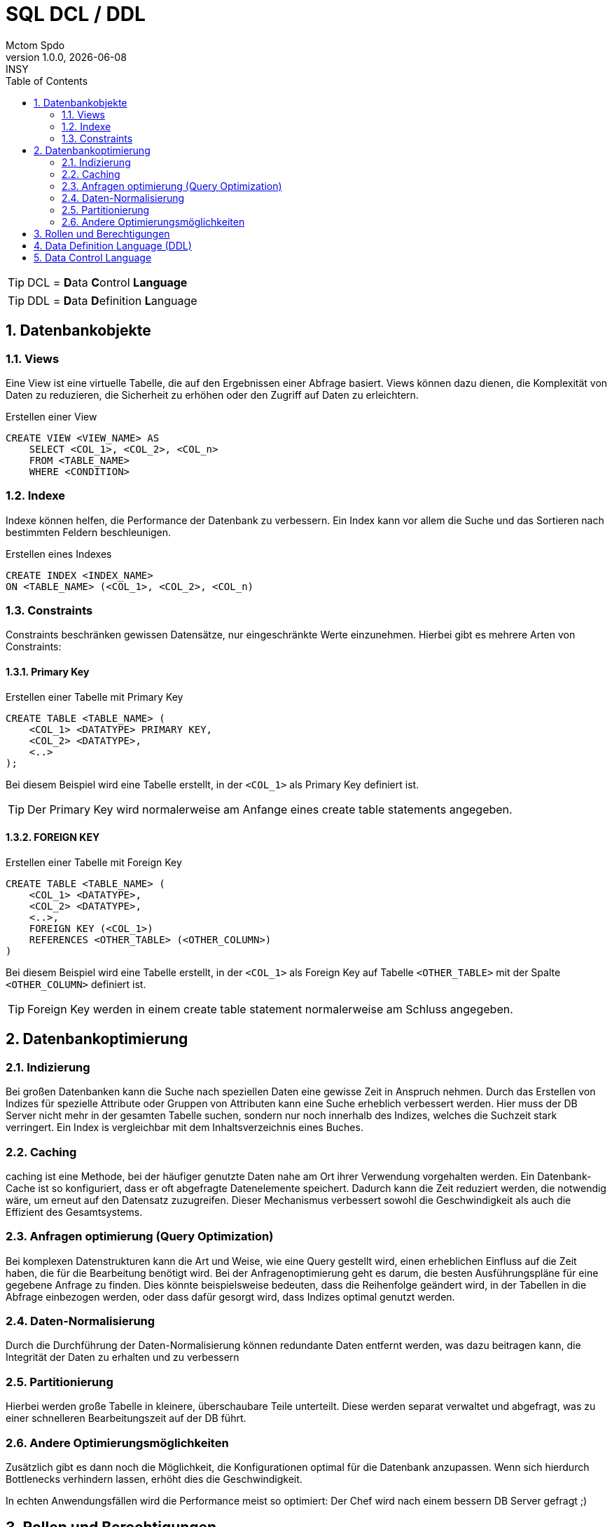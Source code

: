 = SQL DCL / DDL
Mctom Spdo
1.0.0, {docdate}: INSY
ifndef::imagesdir[:imagesdir: ../../images/]
:icons: font
:sectnums:
:toc: left
:stylesheet: ../../css/dark.css

TIP: DCL = **D**ata **C**ontrol **Language**

TIP: DDL = **D**ata **D**efinition **L**anguage

== Datenbankobjekte

=== Views

Eine View ist eine virtuelle Tabelle, die auf den Ergebnissen einer Abfrage basiert.
Views können dazu dienen, die Komplexität von Daten zu reduzieren, die Sicherheit zu erhöhen oder den Zugriff auf Daten zu erleichtern.

.Erstellen einer View
[source,sql]
----
CREATE VIEW <VIEW_NAME> AS
    SELECT <COL_1>, <COL_2>, <COL_n>
    FROM <TABLE_NAME>
    WHERE <CONDITION>
----

=== Indexe

Indexe können helfen, die Performance der Datenbank zu verbessern.
Ein Index kann vor allem die Suche und das Sortieren nach bestimmten Feldern beschleunigen.

.Erstellen eines Indexes
[source,sql]
----
CREATE INDEX <INDEX_NAME>
ON <TABLE_NAME> (<COL_1>, <COL_2>, <COL_n)
----

=== Constraints

Constraints beschränken gewissen Datensätze, nur eingeschränkte Werte einzunehmen.
Hierbei gibt es mehrere Arten von Constraints:

==== Primary Key

.Erstellen einer Tabelle mit Primary Key
[source,sql]
----
CREATE TABLE <TABLE_NAME> (
    <COL_1> <DATATYPE> PRIMARY KEY,
    <COL_2> <DATATYPE>,
    <..>
);
----

Bei diesem Beispiel wird eine Tabelle erstellt, in der ``<COL_1>`` als Primary Key definiert ist.

TIP: Der Primary Key wird normalerweise am Anfange eines create table statements angegeben.

==== FOREIGN KEY

.Erstellen einer Tabelle mit Foreign Key
[source,sql]
----
CREATE TABLE <TABLE_NAME> (
    <COL_1> <DATATYPE>,
    <COL_2> <DATATYPE>,
    <..>,
    FOREIGN KEY (<COL_1>)
    REFERENCES <OTHER_TABLE> (<OTHER_COLUMN>)
)
----

Bei diesem Beispiel wird eine Tabelle erstellt, in der ``<COL_1>`` als Foreign Key auf Tabelle ``<OTHER_TABLE>`` mit der Spalte ``<OTHER_COLUMN>`` definiert ist.

TIP: Foreign Key werden in einem create table statement normalerweise am Schluss angegeben.

== Datenbankoptimierung

=== Indizierung

Bei großen Datenbanken kann die Suche nach speziellen Daten eine gewisse Zeit in Anspruch nehmen.
Durch das Erstellen von Indizes für spezielle Attribute oder Gruppen von Attributen kann eine Suche erheblich verbessert werden.
Hier muss der DB Server nicht mehr in der gesamten Tabelle suchen, sondern nur noch innerhalb des Indizes, welches die Suchzeit stark verringert.
Ein Index is vergleichbar mit dem Inhaltsverzeichnis eines Buches.


=== Caching

caching ist eine Methode, bei der häufiger genutzte Daten nahe am Ort ihrer Verwendung vorgehalten werden.
Ein Datenbank-Cache ist so konfiguriert, dass er oft abgefragte Datenelemente speichert.
Dadurch kann die Zeit reduziert werden, die notwendig wäre, um erneut auf den Datensatz zuzugreifen.
Dieser Mechanismus verbessert sowohl die Geschwindigkeit als auch die Effizient des Gesamtsystems.

=== Anfragen optimierung (Query Optimization)

Bei komplexen Datenstrukturen kann die Art und Weise, wie eine Query gestellt wird, einen erheblichen Einfluss auf die Zeit haben, die für die Bearbeitung benötigt wird.
Bei der Anfragenoptimierung geht es darum, die besten Ausführungspläne für eine gegebene Anfrage zu finden.
Dies könnte beispielsweise bedeuten, dass die Reihenfolge geändert wird, in der Tabellen in die Abfrage einbezogen werden, oder dass dafür gesorgt wird, dass Indizes optimal genutzt werden.

=== Daten-Normalisierung

Durch die Durchführung der Daten-Normalisierung können redundante Daten entfernt werden, was dazu beitragen kann, die Integrität der Daten zu erhalten und zu verbessern

=== Partitionierung

Hierbei werden große Tabelle in kleinere, überschaubare Teile unterteilt.
Diese werden separat verwaltet und abgefragt, was zu einer schnelleren Bearbeitungszeit auf der DB führt.

=== Andere Optimierungsmöglichkeiten

Zusätzlich gibt es dann noch die Möglichkeit, die Konfigurationen optimal für die Datenbank anzupassen.
Wenn sich hierdurch Bottlenecks verhindern lassen, erhöht dies die Geschwindigkeit.

In echten Anwendungsfällen wird die Performance meist so optimiert: Der Chef wird nach einem bessern DB Server gefragt ;)

== Rollen und Berechtigungen

Rollen und Berechtigungen in einer DB definieren, was eine Gruppe von Benutzern tun darf, und was nicht.
In der Oracle DB, wie auch in vielen anderen, wird hier nach dem RBAC Prinzip gehandelt.

TIP: RBAC = **R**ole **B**ased **A**ccess **C**ontrol

Hierbei gibt es mehrere Berechtigungen, die vergeben werden können:

* Lesen
* Schreiben
* Ändern
* Löschen

Diese Berechtigungen werden allerdings nicht dem Benutzer, sondern der Rolle zugeteilt.
Eine Rolle wird dann dem User zugeteilt.
Dies vereinfacht die Benutzerverwaltung.

Ein Beispiel hierfür ist, dass alle Benutzer keine Löschrechte auf der Datenbank haben.
Somit muss nun nur der Rolle ``USER`` das löschrecht weggenommen werden, und nicht jedem einzelnen Benutzer.

== Data Definition Language (DDL)

DDL ist eine Reihe von SQL-Befehlen, die zum Definieren und Verwalten von Datenstrukturen in einer Datenbank verwendet werden. Die wichtigsten DDL-Befehle sind:

* Create
* Alter
* Drop

.Bsp. Create
[source,sql]
----
CREATE TABLE Clerks (
    ID NUMBER(10) PRIMARY KEY,
    Name VARCHAR2(59),
    Position VARCHAR2(50),
    Department VARCHAR2(50)
);
----

.Bsp. Alter
[source,sql]
----
ALTER TABLE Clerks
ADD (Email VARCHAR2(50));
----

.Bsp. Drop
[source,sql]
----
DROP TABLE Clerks;
----

== Data Control Language

[source,sql]
----
CREATE ROLE read_write; <.>

GRANT SELECT, INSERT, UPDATE on Employees TO read_write; <.>

GRANT read_write TO user1; <.>
----
<.> Erstellen der Rolle ``read_write``
<.> Berechtigungen ``SELECT, INSERT, UPDATE`` der Rolle ``read_write`` zuteilen
<.> Rolle ``read_write`` dem Benutzer ``user1`` zuteilen.

Nach diesem Beispiel sollte ``user1`` Berechtigungen auf SELECT, INSERT & UPDATE in der Tabelle Employees haben.

